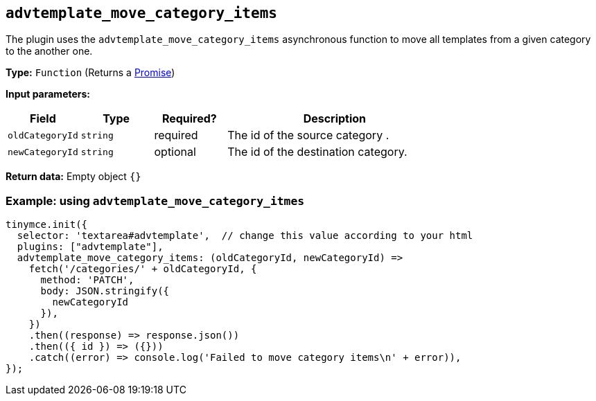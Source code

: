 [[advtemplate_move_category_items]]
== `advtemplate_move_category_items`

The plugin uses the `advtemplate_move_category_items` asynchronous function to move all templates from a given category to the another one.

*Type:* `+Function+` (Returns a https://developer.mozilla.org/en-US/docs/Web/JavaScript/Reference/Global_Objects/Promise[Promise])

*Input parameters:*
[cols="1,1,1,3",options="header"]
|===
|Field |Type |Required? |Description
|`+oldCategoryId+` | `+string+` | required | The id of the source category .
|`+newCategoryId+` | `+string+` | optional | The id of the destination category.
|===

*Return data:*
Empty object  `{}`

=== Example: using `advtemplate_move_category_itmes`

[source,js]
----
tinymce.init({
  selector: 'textarea#advtemplate',  // change this value according to your html
  plugins: ["advtemplate"],
  advtemplate_move_category_items: (oldCategoryId, newCategoryId) =>
    fetch('/categories/' + oldCategoryId, {
      method: 'PATCH',
      body: JSON.stringify({
        newCategoryId
      }),
    })
    .then((response) => response.json())
    .then(({ id }) => ({}))
    .catch((error) => console.log('Failed to move category items\n' + error)),
});
----
